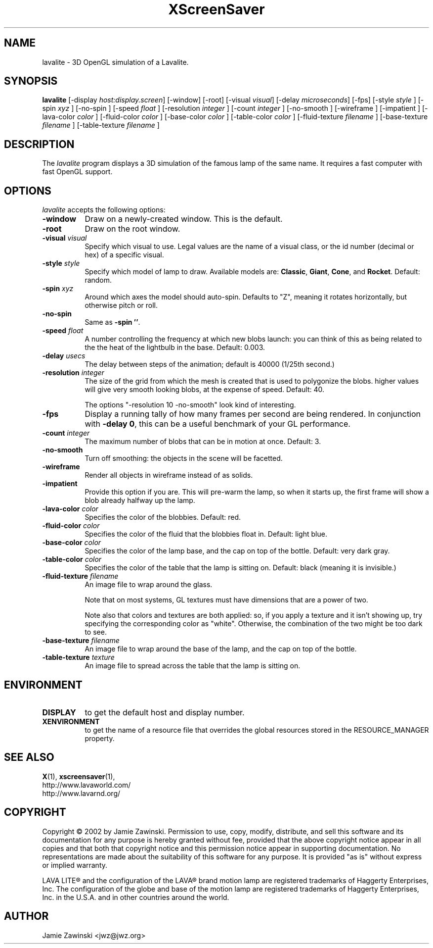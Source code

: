 .de EX		\"Begin example
.ne 5
.if n .sp 1
.if t .sp .5
.nf
.in +.5i
..
.de EE
.fi
.in -.5i
.if n .sp 1
.if t .sp .5
..
.TH XScreenSaver 1 "18-May-2002" "X Version 11"
.SH NAME
lavalite - 3D OpenGL simulation of a Lavalite.
.SH SYNOPSIS
.B lavalite
[\-display \fIhost:display.screen\fP] [\-window] [\-root]
[\-visual \fIvisual\fP] [\-delay \fImicroseconds\fP] [\-fps]
[\-style \fIstyle\fP ]
[\-spin \fIxyz\fP ] [\-no-spin ]
[\-speed \fIfloat\fP ]
[\-resolution \fIinteger\fP ]
[\-count \fIinteger\fP ]
[\-no-smooth ]
[\-wireframe ]
[\-impatient ]
[\-lava-color \fIcolor\fP ]
[\-fluid-color \fIcolor\fP ]
[\-base-color \fIcolor\fP ]
[\-table-color \fIcolor\fP ]
[\-fluid-texture \fIfilename\fP ]
[\-base-texture \fIfilename\fP ]
[\-table-texture \fIfilename\fP ]
.SH DESCRIPTION
The \fIlavalite\fP program displays a 3D simulation of the famous lamp
of the same name.  It requires a fast computer with fast OpenGL support.
.SH OPTIONS
.I lavalite
accepts the following options:
.TP 8
.B \-window
Draw on a newly-created window.  This is the default.
.TP 8
.B \-root
Draw on the root window.
.TP 8
.B \-visual \fIvisual\fP\fP
Specify which visual to use.  Legal values are the name of a visual class,
or the id number (decimal or hex) of a specific visual.
.TP 8
.B \-style \fIstyle\fP\fP
Specify which model of lamp to draw.  Available models 
are: \fBClassic\fP, \fBGiant\fP, \fBCone\fP, and \fBRocket\fP.
Default: random.
.TP 8
.B \-spin \fIxyz\fP
Around which axes the model should auto-spin.  Defaults to "Z", meaning
it rotates horizontally, but otherwise pitch or roll.
.TP 8
.B \-no-spin
Same as \fB\-spin ''\fP.
.TP 8
.B \-speed \fIfloat\fP
A number controlling the frequency at which new blobs launch: you can
think of this as being related to the the heat of the lightbulb in
the base.  Default: 0.003.
.TP 8
.B \-delay \fIusecs\fP
The delay between steps of the animation; default is 40000 (1/25th second.)
.TP 8
.B \-resolution \fIinteger\fP
The size of the grid from which the mesh is created that is used
to polygonize the blobs.  higher values will give very smooth looking
blobs, at the expense of speed.  Default: 40.

The options "-resolution 10 -no-smooth" look kind of interesting.
.TP 8
.B \-fps
Display a running tally of how many frames per second are being rendered.
In conjunction with \fB\-delay 0\fP, this can be a useful benchmark of 
your GL performance.
.TP 8
.B \-count \fIinteger\fP
The maximum number of blobs that can be in motion at once.
Default: 3.
.TP 8
.B \-no-smooth
Turn off smoothing: the objects in the scene will be facetted.
.TP 8
.B \-wireframe
Render all objects in wireframe instead of as solids.
.TP 8
.B \-impatient
Provide this option if you are.  This will pre-warm the lamp, so when it
starts up, the first frame will show a blob already halfway up the lamp.
.TP 8
.B \-lava-color \fIcolor\fP
Specifies the color of the blobbies.  Default: red.
.TP 8
.B \-fluid-color \fIcolor\fP
Specifies the color of the fluid that the blobbies float in.
Default: light blue.
.TP 8
.B \-base-color \fIcolor\fP
Specifies the color of the lamp base, and the cap on top of the bottle.
Default: very dark gray.
.TP 8
.B \-table-color \fIcolor\fP
Specifies the color of the table that the lamp is sitting on.
Default: black (meaning it is invisible.)
.TP 8
.B \-fluid-texture \fIfilename\fP
An image file to wrap around the glass.

Note that on most systems, GL textures must have dimensions that are a
power of two.

Note also that colors and textures are both applied: so, if you apply a
texture and it isn't showing up, try specifying the corresponding color
as "white".  Otherwise, the combination of the two might be too dark to
see.
.TP 8
.B \-base-texture \fIfilename\fP
An image file to wrap around the base of the lamp, and the cap on top
of the bottle.
.TP 8
.B \-table-texture \fItexture\fP
An image file to spread across the table that the lamp is sitting on.
.SH ENVIRONMENT
.PP
.TP 8
.B DISPLAY
to get the default host and display number.
.TP 8
.B XENVIRONMENT
to get the name of a resource file that overrides the global resources
stored in the RESOURCE_MANAGER property.
.SH SEE ALSO
.BR X (1),
.BR xscreensaver (1),
 http://www.lavaworld.com/
 http://www.lavarnd.org/
.SH COPYRIGHT
Copyright \(co 2002 by Jamie Zawinski.
Permission to use, copy, modify, distribute, and sell this software and
its documentation for any purpose is hereby granted without fee,
provided that the above copyright notice appear in all copies and that
both that copyright notice and this permission notice appear in
supporting documentation.  No representations are made about the
suitability of this software for any purpose.  It is provided "as is"
without express or implied warranty.

LAVA LITE\(rg and the configuration of the LAVA\(rg brand motion lamp
are registered trademarks of Haggerty Enterprises, Inc.  The
configuration of the globe and base of the motion lamp are registered
trademarks of Haggerty Enterprises, Inc. in the U.S.A. and in other
countries around the world.

.SH AUTHOR
Jamie Zawinski <jwz@jwz.org>
